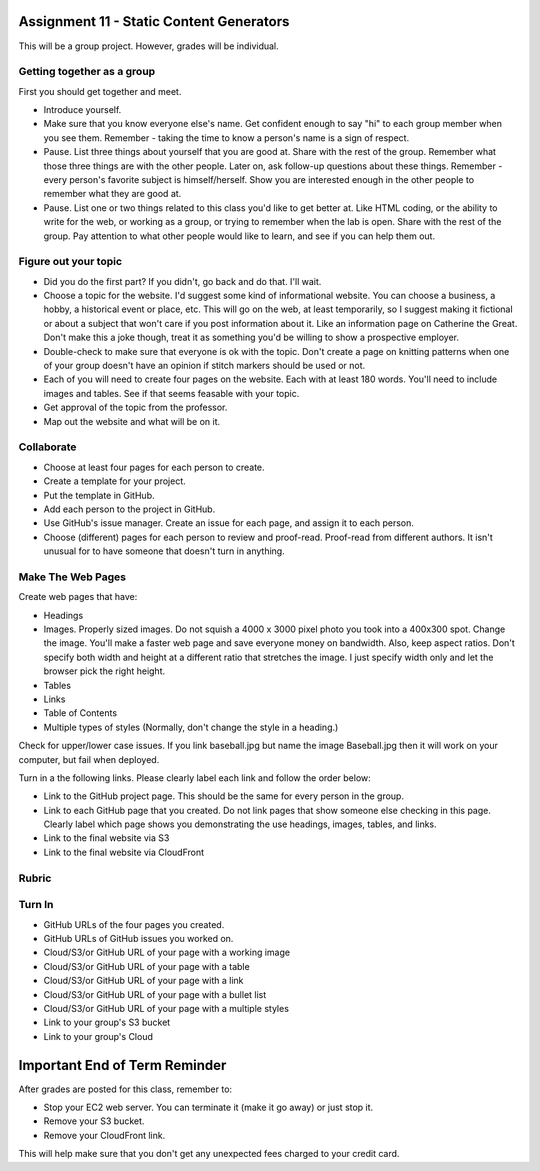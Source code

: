 Assignment 11 - Static Content Generators
=========================================

This will be a group project. However, grades will be individual.

Getting together as a group
---------------------------

First you should get together and meet.

* Introduce yourself.
* Make sure that you know everyone else's name. Get confident enough to
  say "hi" to each group member when you see them. Remember - taking the time
  to know a person's name is a sign of respect.
* Pause. List three things about yourself that you are good at. Share with the
  rest of the group. Remember what those three things are with the other people.
  Later on, ask follow-up questions about these things. Remember - every person's
  favorite subject is himself/herself. Show you are interested enough in the
  other people to remember what they are good at.
* Pause. List one or two things related to this class you'd like to get better at.
  Like HTML coding, or the ability to write for the web, or working as a group,
  or trying to remember when the lab is open. Share with the rest of the group.
  Pay attention to what other people would like to learn, and see if you can help
  them out.


Figure out your topic
---------------------

* Did you do the first part? If you didn't, go back and do that. I'll wait.
* Choose a topic for the website. I'd suggest some kind of informational website.
  You can choose a business, a hobby, a historical event or place, etc. This
  will go on the web, at least temporarily, so I suggest making it fictional
  or about a subject that won't care if you post information about it.
  Like an information page on Catherine the Great. Don't make this a joke though,
  treat it as something you'd be willing to show a prospective employer.
* Double-check to make sure that everyone is ok with the topic. Don't create
  a page on knitting patterns when one of your group doesn't have an opinion if
  stitch markers should be used or not.
* Each of you will need to create four pages on the website. Each with at least 180
  words. You'll need to include images and tables. See if that seems feasable with
  your topic.
* Get approval of the topic from the professor.
* Map out the website and what will be on it.

Collaborate
-----------

* Choose at least four pages for each person to create.
* Create a template for your project.
* Put the template in GitHub.
* Add each person to the project in GitHub.
* Use GitHub's issue manager. Create an issue for each page, and assign it
  to each person.
* Choose (different) pages for each person to review and proof-read. Proof-read
  from different authors. It isn't unusual for to have someone that doesn't turn in
  anything.

Make The Web Pages
------------------

Create web pages that have:

* Headings
* Images. Properly sized images. Do not squish a 4000 x 3000 pixel photo you took
  into a 400x300 spot. Change the image. You'll make a faster web page and save
  everyone money on bandwidth. Also, keep aspect ratios. Don't specify both
  width and height at a different ratio that stretches the image. I just specify
  width only and let the browser pick the right height.
* Tables
* Links
* Table of Contents
* Multiple types of styles (Normally, don't change the style in a heading.)

Check for upper/lower case issues. If you link baseball.jpg but name the image Baseball.jpg
then it will work on your computer, but fail when deployed.

Turn in a the following links. Please clearly label each link
and follow the order below:

* Link to the GitHub project page.
  This should be the same for every person in the group.
* Link to each GitHub page that you created.
  Do not link pages that show someone else checking in this page.
  Clearly label which page shows you demonstrating the use headings, images,
  tables, and links.
* Link to the final website via S3
* Link to the final website via CloudFront

Rubric
------

.. image:: rubric.png
    :width: 600px

Turn In
-------

* GitHub URLs of the four pages you created.
* GitHub URLs of GitHub issues you worked on.
* Cloud/S3/or GitHub URL of your page with a working image
* Cloud/S3/or GitHub URL of your page with a table
* Cloud/S3/or GitHub URL of your page with a link
* Cloud/S3/or GitHub URL of your page with a bullet list
* Cloud/S3/or GitHub URL of your page with a multiple styles
* Link to your group's S3 bucket
* Link to your group's Cloud


Important End of Term Reminder
==============================

After grades are posted for this class, remember to:

* Stop your EC2 web server. You can terminate it (make it go away) or just
  stop it.
* Remove your S3 bucket.
* Remove your CloudFront link.

This will help make sure that you don't get any unexpected fees charged to your
credit card.

